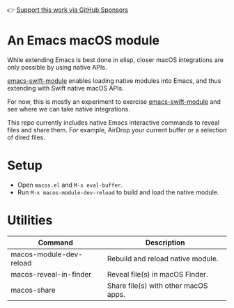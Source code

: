 👉 [[https://github.com/sponsors/xenodium][Support this work via GitHub Sponsors]]

* An Emacs macOS module

#+BEGIN_EXPORT html
<img src="https://raw.githubusercontent.com/xenodium/EmacsMacOSModule/main/images/share.webp" alt="macOS sharing files from Emacs dired" width="80%"/>
#+END_EXPORT

While extending Emacs is best done in elisp, closer macOS integrations are only possible by using native APIs.

[[https://github.com/SavchenkoValeriy/emacs-swift-module][emacs-swift-module]] enables loading native modules into Emacs, and thus extending with Swift native macOS APIs.

For now, this is mostly an experiment to exercise [[https://github.com/SavchenkoValeriy/emacs-swift-module][emacs-swift-module]] and see where we can take native integrations.

This repo currently includes native Emacs interactive commands to reveal files and share them. For example, AirDrop your current buffer or a selection of dired files.

* Setup

- Open =macos.el= and =M-x eval-buffer=.
- Run =M-x macos-module-dev-reload= to build and load the native module.

* Utilities

#+BEGIN_SRC emacs-lisp :results table :colnames '("Command" "Description") :exports results
      (let ((rows))
        (mapatoms
         (lambda (symbol)
           (when (and (string-match "^macos-"
                                    (symbol-name symbol))
                      (not (string-match "git-set-author-name-and-email-credentials"
                                         (symbol-name symbol)))
                      (commandp symbol))
             (push `(,(symbol-name symbol)
                     ,(car
                       (split-string
                        (or (documentation symbol t) "")
                        "\n")))
                   rows))))
        (seq-sort (lambda (row1 row2)
                    (string-greaterp (seq-elt row2 0) (seq-elt row1 0)))
                  rows))
#+END_SRC

#+RESULTS:
| Command                 | Description                          |
|-------------------------+--------------------------------------|
| macos-module-dev-reload | Rebuild and reload native module.    |
| macos-reveal-in-finder  | Reveal file(s) in macOS Finder.      |
| macos-share             | Share file(s) with other macOS apps. |

